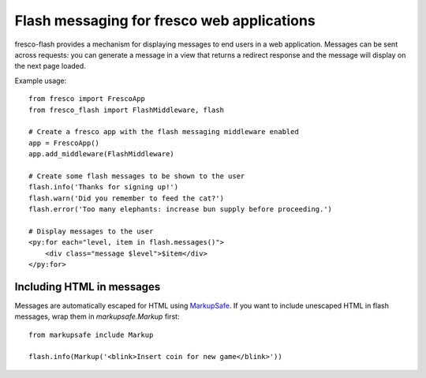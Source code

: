 Flash messaging for fresco web applications
===========================================

fresco-flash provides a mechanism for displaying messages to end users in a web
application. Messages can be sent across requests: you can generate a message
in a view that returns a redirect response and the message will display on
the next page loaded.

Example usage::


    from fresco import FrescoApp
    from fresco_flash import FlashMiddleware, flash

    # Create a fresco app with the flash messaging middleware enabled
    app = FrescoApp()
    app.add_middleware(FlashMiddleware)

    # Create some flash messages to be shown to the user
    flash.info('Thanks for signing up!')
    flash.warn('Did you remember to feed the cat?')
    flash.error('Too many elephants: increase bun supply before proceeding.')

    # Display messages to the user
    <py:for each="level, item in flash.messages()">
        <div class="message $level">$item</div>
    </py:for>


Including HTML in messages
--------------------------

Messages are automatically escaped for HTML using
MarkupSafe_.
If you want to include unescaped HTML in flash messages, wrap them in
`markupsafe.Markup` first::

    from markupsafe include Markup

    flash.info(Markup('<blink>Insert coin for new game</blink>'))

.. _MarkupSafe: https://pypi.python.org/pypi/MarkupSafe
